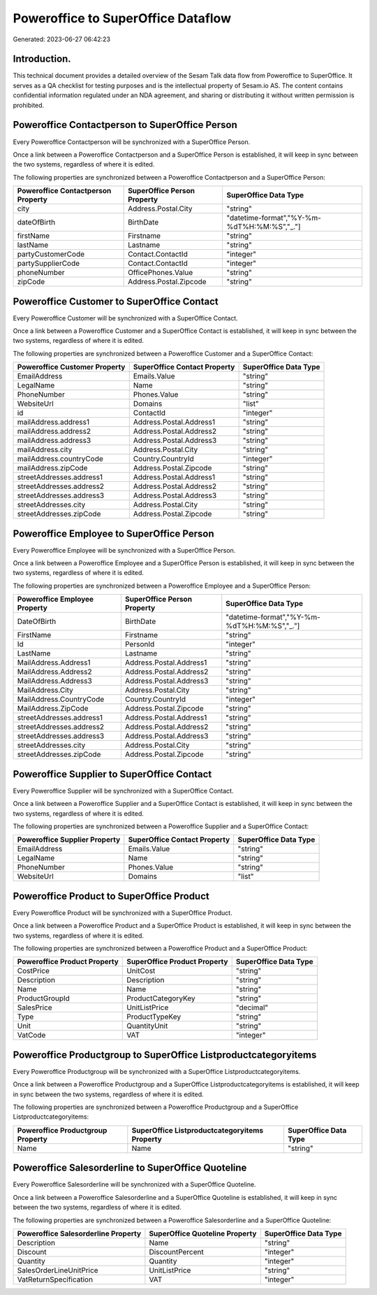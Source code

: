 ===================================
Poweroffice to SuperOffice Dataflow
===================================

Generated: 2023-06-27 06:42:23

Introduction.
------------

This technical document provides a detailed overview of the Sesam Talk data flow from Poweroffice to SuperOffice. It serves as a QA checklist for testing purposes and is the intellectual property of Sesam.io AS. The content contains confidential information regulated under an NDA agreement, and sharing or distributing it without written permission is prohibited.

Poweroffice Contactperson to SuperOffice Person
-----------------------------------------------
Every Poweroffice Contactperson will be synchronized with a SuperOffice Person.

Once a link between a Poweroffice Contactperson and a SuperOffice Person is established, it will keep in sync between the two systems, regardless of where it is edited.

The following properties are synchronized between a Poweroffice Contactperson and a SuperOffice Person:

.. list-table::
   :header-rows: 1

   * - Poweroffice Contactperson Property
     - SuperOffice Person Property
     - SuperOffice Data Type
   * - city
     - Address.Postal.City
     - "string"
   * - dateOfBirth
     - BirthDate
     - "datetime-format","%Y-%m-%dT%H:%M:%S","_."]
   * - firstName
     - Firstname
     - "string"
   * - lastName
     - Lastname
     - "string"
   * - partyCustomerCode
     - Contact.ContactId
     - "integer"
   * - partySupplierCode
     - Contact.ContactId
     - "integer"
   * - phoneNumber
     - OfficePhones.Value
     - "string"
   * - zipCode
     - Address.Postal.Zipcode
     - "string"


Poweroffice Customer to SuperOffice Contact
-------------------------------------------
Every Poweroffice Customer will be synchronized with a SuperOffice Contact.

Once a link between a Poweroffice Customer and a SuperOffice Contact is established, it will keep in sync between the two systems, regardless of where it is edited.

The following properties are synchronized between a Poweroffice Customer and a SuperOffice Contact:

.. list-table::
   :header-rows: 1

   * - Poweroffice Customer Property
     - SuperOffice Contact Property
     - SuperOffice Data Type
   * - EmailAddress
     - Emails.Value
     - "string"
   * - LegalName
     - Name
     - "string"
   * - PhoneNumber
     - Phones.Value
     - "string"
   * - WebsiteUrl
     - Domains
     - "list"
   * - id
     - ContactId
     - "integer"
   * - mailAddress.address1
     - Address.Postal.Address1
     - "string"
   * - mailAddress.address2
     - Address.Postal.Address2
     - "string"
   * - mailAddress.address3
     - Address.Postal.Address3
     - "string"
   * - mailAddress.city
     - Address.Postal.City
     - "string"
   * - mailAddress.countryCode
     - Country.CountryId
     - "integer"
   * - mailAddress.zipCode
     - Address.Postal.Zipcode
     - "string"
   * - streetAddresses.address1
     - Address.Postal.Address1
     - "string"
   * - streetAddresses.address2
     - Address.Postal.Address2
     - "string"
   * - streetAddresses.address3
     - Address.Postal.Address3
     - "string"
   * - streetAddresses.city
     - Address.Postal.City
     - "string"
   * - streetAddresses.zipCode
     - Address.Postal.Zipcode
     - "string"


Poweroffice Employee to SuperOffice Person
------------------------------------------
Every Poweroffice Employee will be synchronized with a SuperOffice Person.

Once a link between a Poweroffice Employee and a SuperOffice Person is established, it will keep in sync between the two systems, regardless of where it is edited.

The following properties are synchronized between a Poweroffice Employee and a SuperOffice Person:

.. list-table::
   :header-rows: 1

   * - Poweroffice Employee Property
     - SuperOffice Person Property
     - SuperOffice Data Type
   * - DateOfBirth
     - BirthDate
     - "datetime-format","%Y-%m-%dT%H:%M:%S","_."]
   * - FirstName
     - Firstname
     - "string"
   * - Id
     - PersonId
     - "integer"
   * - LastName
     - Lastname
     - "string"
   * - MailAddress.Address1
     - Address.Postal.Address1
     - "string"
   * - MailAddress.Address2
     - Address.Postal.Address2
     - "string"
   * - MailAddress.Address3
     - Address.Postal.Address3
     - "string"
   * - MailAddress.City
     - Address.Postal.City
     - "string"
   * - MailAddress.CountryCode
     - Country.CountryId
     - "integer"
   * - MailAddress.ZipCode
     - Address.Postal.Zipcode
     - "string"
   * - streetAddresses.address1
     - Address.Postal.Address1
     - "string"
   * - streetAddresses.address2
     - Address.Postal.Address2
     - "string"
   * - streetAddresses.address3
     - Address.Postal.Address3
     - "string"
   * - streetAddresses.city
     - Address.Postal.City
     - "string"
   * - streetAddresses.zipCode
     - Address.Postal.Zipcode
     - "string"


Poweroffice Supplier to SuperOffice Contact
-------------------------------------------
Every Poweroffice Supplier will be synchronized with a SuperOffice Contact.

Once a link between a Poweroffice Supplier and a SuperOffice Contact is established, it will keep in sync between the two systems, regardless of where it is edited.

The following properties are synchronized between a Poweroffice Supplier and a SuperOffice Contact:

.. list-table::
   :header-rows: 1

   * - Poweroffice Supplier Property
     - SuperOffice Contact Property
     - SuperOffice Data Type
   * - EmailAddress
     - Emails.Value
     - "string"
   * - LegalName
     - Name
     - "string"
   * - PhoneNumber
     - Phones.Value
     - "string"
   * - WebsiteUrl
     - Domains
     - "list"


Poweroffice Product to SuperOffice Product
------------------------------------------
Every Poweroffice Product will be synchronized with a SuperOffice Product.

Once a link between a Poweroffice Product and a SuperOffice Product is established, it will keep in sync between the two systems, regardless of where it is edited.

The following properties are synchronized between a Poweroffice Product and a SuperOffice Product:

.. list-table::
   :header-rows: 1

   * - Poweroffice Product Property
     - SuperOffice Product Property
     - SuperOffice Data Type
   * - CostPrice
     - UnitCost
     - "string"
   * - Description
     - Description
     - "string"
   * - Name
     - Name
     - "string"
   * - ProductGroupId
     - ProductCategoryKey
     - "string"
   * - SalesPrice
     - UnitListPrice
     - "decimal"
   * - Type
     - ProductTypeKey
     - "string"
   * - Unit
     - QuantityUnit
     - "string"
   * - VatCode
     - VAT
     - "integer"


Poweroffice Productgroup to SuperOffice Listproductcategoryitems
----------------------------------------------------------------
Every Poweroffice Productgroup will be synchronized with a SuperOffice Listproductcategoryitems.

Once a link between a Poweroffice Productgroup and a SuperOffice Listproductcategoryitems is established, it will keep in sync between the two systems, regardless of where it is edited.

The following properties are synchronized between a Poweroffice Productgroup and a SuperOffice Listproductcategoryitems:

.. list-table::
   :header-rows: 1

   * - Poweroffice Productgroup Property
     - SuperOffice Listproductcategoryitems Property
     - SuperOffice Data Type
   * - Name
     - Name
     - "string"


Poweroffice Salesorderline to SuperOffice Quoteline
---------------------------------------------------
Every Poweroffice Salesorderline will be synchronized with a SuperOffice Quoteline.

Once a link between a Poweroffice Salesorderline and a SuperOffice Quoteline is established, it will keep in sync between the two systems, regardless of where it is edited.

The following properties are synchronized between a Poweroffice Salesorderline and a SuperOffice Quoteline:

.. list-table::
   :header-rows: 1

   * - Poweroffice Salesorderline Property
     - SuperOffice Quoteline Property
     - SuperOffice Data Type
   * - Description
     - Name
     - "string"
   * - Discount
     - DiscountPercent
     - "integer"
   * - Quantity
     - Quantity
     - "integer"
   * - SalesOrderLineUnitPrice
     - UnitListPrice
     - "string"
   * - VatReturnSpecification
     - VAT
     - "integer"

